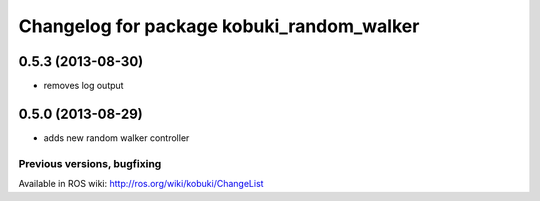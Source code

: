 ^^^^^^^^^^^^^^^^^^^^^^^^^^^^^^^^^^^^^^^^^^
Changelog for package kobuki_random_walker
^^^^^^^^^^^^^^^^^^^^^^^^^^^^^^^^^^^^^^^^^^

0.5.3 (2013-08-30)
------------------
* removes log output

0.5.0 (2013-08-29)
------------------
* adds new random walker controller


Previous versions, bugfixing
============================

Available in ROS wiki: http://ros.org/wiki/kobuki/ChangeList
